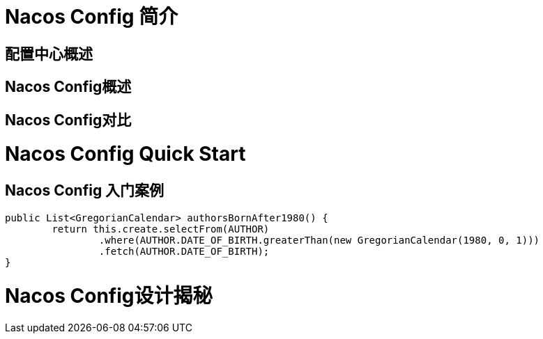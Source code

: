 [[nacos-config]]

= Nacos Config 简介

== 配置中心概述

== Nacos Config概述

== Nacos Config对比

= Nacos Config Quick Start

== Nacos Config 入门案例

[source,java,indent=0]
----
	public List<GregorianCalendar> authorsBornAfter1980() {
		return this.create.selectFrom(AUTHOR)
			.where(AUTHOR.DATE_OF_BIRTH.greaterThan(new GregorianCalendar(1980, 0, 1)))
			.fetch(AUTHOR.DATE_OF_BIRTH);
	}
----

= Nacos Config设计揭秘